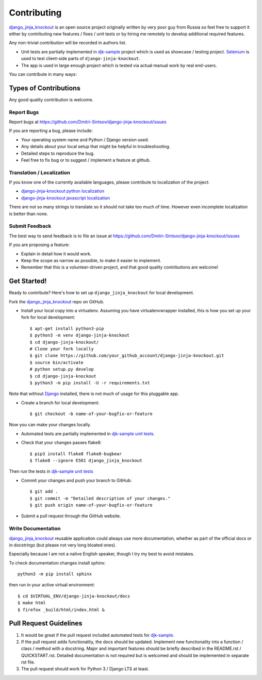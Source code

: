 ============
Contributing
============

.. _Django: https://www.djangoproject.com/
.. _django_jinja_knockout: https://github.com/Dmitri-Sintsov/django-jinja-knockout
.. _djk-sample: https://github.com/Dmitri-Sintsov/djk-sample
.. _Selenium: http://www.seleniumhq.org/
.. _djk-sample unit tests: https://github.com/Dmitri-Sintsov/djk-sample#selenium-tests
.. _django-jinja-knockout python localization: https://poeditor.com/join/project/9hqQrFEdDM
.. _django-jinja-knockout javascript localization: https://poeditor.com/join/project/049HWzP3eb

`django_jinja_knockout`_ is an open source project originally written by very poor guy from Russia so feel free
to support it either by contributing new features / fixes / unit tests or by hiring me remotely to develop additional
required features.

Any non-trivial contribution will be recorded in authors list.

* Unit tests are partially implemented in `djk-sample`_ project which is used as showcase / testing project. `Selenium`_
  is used to test client-side parts of ``django-jinja-knockout``.
* The app is used in large enough project which is tested via actual manual work by real end-users.

You can contribute in many ways:

Types of Contributions
----------------------

Any good quality contribution is welcome.

Report Bugs
~~~~~~~~~~~

Report bugs at https://github.com/Dmitri-Sintsov/django-jinja-knockout/issues

If you are reporting a bug, please include:

* Your operating system name and Python / Django version used.
* Any details about your local setup that might be helpful in troubleshooting.
* Detailed steps to reproduce the bug.
* Feel free to fix bug or to suggest / implement a feature at github.

Translation / Localization
~~~~~~~~~~~~~~~~~~~~~~~~~~
If you know one of the currently available languages, please contribute to localization of the project:

* `django-jinja-knockout python localization`_
* `django-jinja-knockout javascript localization`_

There are not so many strings to translate so it should not take too much of time. However even incomplete localization
is better than none.

Submit Feedback
~~~~~~~~~~~~~~~

The best way to send feedback is to file an issue at https://github.com/Dmitri-Sintsov/django-jinja-knockout/issues

If you are proposing a feature:

* Explain in detail how it would work.
* Keep the scope as narrow as possible, to make it easier to implement.
* Remember that this is a volunteer-driven project, and that good quality contributions are welcome!

Get Started!
------------

Ready to contribute? Here's how to set up ``django_jinja_knockout`` for local development.

Fork the `django_jinja_knockout`_ repo on GitHub.

.. highlight:: bash

* Install your local copy into a virtualenv. Assuming you have virtualenvwrapper installed, this is how you set up your
  fork for local development::

    $ apt-get install python3-pip
    $ python3 -m venv django-jinja-knockout
    $ cd django-jinja-knockout/
    # Clone your fork locally
    $ git clone https://github.com/your_github_account/django-jinja-knockout.git
    $ source bin/activate
    # python setup.py develop
    $ cd django-jinja-knockout
    $ python3 -m pip install -U -r requirements.txt

Note that without `Django`_ installed, there is not much of usage for this pluggable app.

* Create a branch for local development::

    $ git checkout -b name-of-your-bugfix-or-feature

Now you can make your changes locally.

* Automated tests are partially implemented in `djk-sample unit tests`_.
* Check that your changes passes flake8::

    $ pip3 install flake8 flake8-bugbear
    $ flake8 --ignore E501 django_jinja_knockout

Then run the tests in `djk-sample unit tests`_

* Commit your changes and push your branch to GitHub::

    $ git add .
    $ git commit -m "Detailed description of your changes."
    $ git push origin name-of-your-bugfix-or-feature

* Submit a pull request through the GitHub website.

Write Documentation
~~~~~~~~~~~~~~~~~~~

`django_jinja_knockout`_ reusable application could always use more documentation, whether as part of the
official docs or in docstrings (but please not very long bloated ones).

Especially because I am not a native English speaker, though I try my best to avoid mistakes.

To check documentation changes install sphinx::

    python3 -m pip install sphinx

then run in your active virtual environment::

    $ cd $VIRTUAL_ENV/django-jinja-knockout/docs
    $ make html
    $ firefox _build/html/index.html &

Pull Request Guidelines
-----------------------

1. It would be great if the pull request included automated tests for `djk-sample`_.
2. If the pull request adds functionality, the docs should be updated. Implement new functionality into a function /
   class / method with a docstring. Major and important features should be briefly described in the README.rst /
   QUICKSTART.rst. Detailed documentation is not required but is welcomed and should be implemented in separate rst
   file.
3. The pull request should work for Python 3 / Django LTS at least.
